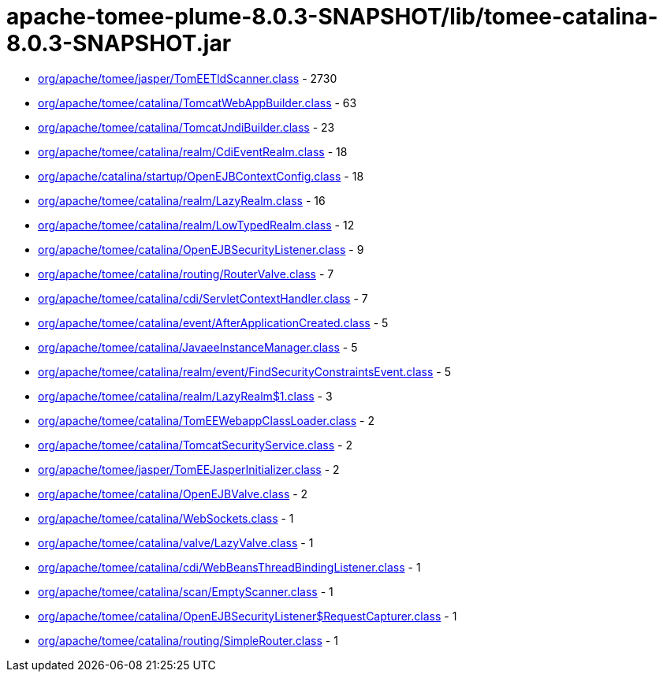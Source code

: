 = apache-tomee-plume-8.0.3-SNAPSHOT/lib/tomee-catalina-8.0.3-SNAPSHOT.jar

 - link:org/apache/tomee/jasper/TomEETldScanner.adoc[org/apache/tomee/jasper/TomEETldScanner.class] - 2730
 - link:org/apache/tomee/catalina/TomcatWebAppBuilder.adoc[org/apache/tomee/catalina/TomcatWebAppBuilder.class] - 63
 - link:org/apache/tomee/catalina/TomcatJndiBuilder.adoc[org/apache/tomee/catalina/TomcatJndiBuilder.class] - 23
 - link:org/apache/tomee/catalina/realm/CdiEventRealm.adoc[org/apache/tomee/catalina/realm/CdiEventRealm.class] - 18
 - link:org/apache/catalina/startup/OpenEJBContextConfig.adoc[org/apache/catalina/startup/OpenEJBContextConfig.class] - 18
 - link:org/apache/tomee/catalina/realm/LazyRealm.adoc[org/apache/tomee/catalina/realm/LazyRealm.class] - 16
 - link:org/apache/tomee/catalina/realm/LowTypedRealm.adoc[org/apache/tomee/catalina/realm/LowTypedRealm.class] - 12
 - link:org/apache/tomee/catalina/OpenEJBSecurityListener.adoc[org/apache/tomee/catalina/OpenEJBSecurityListener.class] - 9
 - link:org/apache/tomee/catalina/routing/RouterValve.adoc[org/apache/tomee/catalina/routing/RouterValve.class] - 7
 - link:org/apache/tomee/catalina/cdi/ServletContextHandler.adoc[org/apache/tomee/catalina/cdi/ServletContextHandler.class] - 7
 - link:org/apache/tomee/catalina/event/AfterApplicationCreated.adoc[org/apache/tomee/catalina/event/AfterApplicationCreated.class] - 5
 - link:org/apache/tomee/catalina/JavaeeInstanceManager.adoc[org/apache/tomee/catalina/JavaeeInstanceManager.class] - 5
 - link:org/apache/tomee/catalina/realm/event/FindSecurityConstraintsEvent.adoc[org/apache/tomee/catalina/realm/event/FindSecurityConstraintsEvent.class] - 5
 - link:org/apache/tomee/catalina/realm/LazyRealm$1.adoc[org/apache/tomee/catalina/realm/LazyRealm$1.class] - 3
 - link:org/apache/tomee/catalina/TomEEWebappClassLoader.adoc[org/apache/tomee/catalina/TomEEWebappClassLoader.class] - 2
 - link:org/apache/tomee/catalina/TomcatSecurityService.adoc[org/apache/tomee/catalina/TomcatSecurityService.class] - 2
 - link:org/apache/tomee/jasper/TomEEJasperInitializer.adoc[org/apache/tomee/jasper/TomEEJasperInitializer.class] - 2
 - link:org/apache/tomee/catalina/OpenEJBValve.adoc[org/apache/tomee/catalina/OpenEJBValve.class] - 2
 - link:org/apache/tomee/catalina/WebSockets.adoc[org/apache/tomee/catalina/WebSockets.class] - 1
 - link:org/apache/tomee/catalina/valve/LazyValve.adoc[org/apache/tomee/catalina/valve/LazyValve.class] - 1
 - link:org/apache/tomee/catalina/cdi/WebBeansThreadBindingListener.adoc[org/apache/tomee/catalina/cdi/WebBeansThreadBindingListener.class] - 1
 - link:org/apache/tomee/catalina/scan/EmptyScanner.adoc[org/apache/tomee/catalina/scan/EmptyScanner.class] - 1
 - link:org/apache/tomee/catalina/OpenEJBSecurityListener$RequestCapturer.adoc[org/apache/tomee/catalina/OpenEJBSecurityListener$RequestCapturer.class] - 1
 - link:org/apache/tomee/catalina/routing/SimpleRouter.adoc[org/apache/tomee/catalina/routing/SimpleRouter.class] - 1
